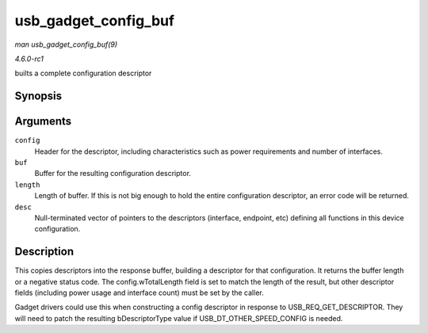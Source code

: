 
.. _API-usb-gadget-config-buf:

=====================
usb_gadget_config_buf
=====================

*man usb_gadget_config_buf(9)*

*4.6.0-rc1*

builts a complete configuration descriptor


Synopsis
========

.. c:function:: int usb_gadget_config_buf( const struct usb_config_descriptor * config, void * buf, unsigned length, const struct usb_descriptor_header ** desc )

Arguments
=========

``config``
    Header for the descriptor, including characteristics such as power requirements and number of interfaces.

``buf``
    Buffer for the resulting configuration descriptor.

``length``
    Length of buffer. If this is not big enough to hold the entire configuration descriptor, an error code will be returned.

``desc``
    Null-terminated vector of pointers to the descriptors (interface, endpoint, etc) defining all functions in this device configuration.


Description
===========

This copies descriptors into the response buffer, building a descriptor for that configuration. It returns the buffer length or a negative status code. The config.wTotalLength
field is set to match the length of the result, but other descriptor fields (including power usage and interface count) must be set by the caller.

Gadget drivers could use this when constructing a config descriptor in response to USB_REQ_GET_DESCRIPTOR. They will need to patch the resulting bDescriptorType value if
USB_DT_OTHER_SPEED_CONFIG is needed.
